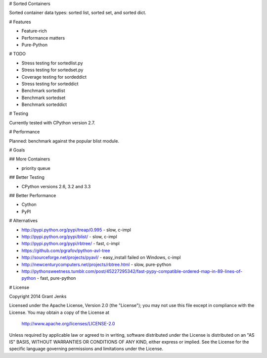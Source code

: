 # Sorted Containers

Sorted container data types: sorted list, sorted set, and sorted dict.

# Features

* Feature-rich
* Performance matters
* Pure-Python

# TODO

* Stress testing for sortedlist.py
* Stress testing for sortedset.py
* Coverage testing for sordeddict
* Stress testing for sorteddict
* Benchmark sortedlist
* Benchmark sortedset
* Benchmark sorteddict

# Testing

Currently tested with CPython version 2.7.

# Performance

Planned: benchmark against the popular blist module.

# Goals

## More Containers

* priority queue

## Better Testing

* CPython versions 2.6, 3.2 and 3.3

## Better Performance

* Cython
* PyPI

# Alternatives

* http://pypi.python.org/pypi/treap/0.995
  - slow, c-impl
* http://pypi.python.org/pypi/blist/
  - slow, c-impl
* http://pypi.python.org/pypi/rbtree/
  - fast, c-impl
* https://github.com/pgrafov/python-avl-tree
* http://sourceforge.net/projects/pyavl/
  - easy_install failed on Windows, c-impl
* http://newcenturycomputers.net/projects/rbtree.html
  - slow, pure-python
* http://pythonsweetness.tumblr.com/post/45227295342/fast-pypy-compatible-ordered-map-in-89-lines-of-python
  - fast, pure-python

# License

Copyright 2014 Grant Jenks

Licensed under the Apache License, Version 2.0 (the "License");
you may not use this file except in compliance with the License.
You may obtain a copy of the License at

   http://www.apache.org/licenses/LICENSE-2.0

Unless required by applicable law or agreed to in writing, software
distributed under the License is distributed on an "AS IS" BASIS,
WITHOUT WARRANTIES OR CONDITIONS OF ANY KIND, either express or implied.
See the License for the specific language governing permissions and
limitations under the License.
